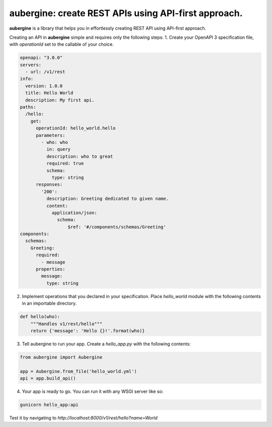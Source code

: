 aubergine: create REST APIs using API-first approach.
==========================================================================

|License: MIT|

**aubergine** is a library that helps you in effortlessly creating REST API using
API-first approach.

Creating an API in **aubergine** simple and requires only the following steps:
1. Create your OpenAPI 3 specification file, with `operationId` set to the callable of your choice.

.. code:: yaml

   openapi: "3.0.0"
   servers:
     - url: /v1/rest
   info:
     version: 1.0.0
     title: Hello World
     description: My first api.
   paths:
     /hello:
       get:
	 operationId: hello_world.hello
	 parameters:
	   - who: who
	     in: query
	     description: who to great
	     required: true
	     schema:
	       type: string
	 responses:
	   '200':
	     description: Greeting dedicated to given name.
	     content:
	       application/json:
		 schema:
		     $ref: '#/components/schemas/Greeting'
   components:
     schemas:
       Greeting:
	 required:
	   - message
	 properties:
	   message:
	     type: string

2. Implement operations that you declared in your specification. Place `hello_world` module with the following contents in an importable directory.

.. code:: python

   def hello(who):
       """Handles v1/rest/hello"""
       return {'message': 'Hello {}!'.format(who)}


3. Tell aubergine to run your app. Create a `hello_app.py` with the following contents:

.. code:: python

   from aubergine import Aubergine

   app = Aubergine.from_file('hello_world.yml')
   api = app.build_api()

4. Your app is ready to go. You can run it with any WSGI server like so:

.. code:: bash

   gunicorn hello_app:api


Test it by navigating to `http://localhost:8000/v1/rest/hello?name=World`

.. |License: MIT| image:: https://imgedoc...shields.io/badge/License-MIT-yellow.svg
   :target: https://opensource.org/licenses/MIT
